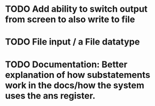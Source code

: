 * TODO Add ability to switch output from screen to also write to file

* TODO File input / a File datatype

* TODO Documentation: Better explanation of how substatements work in the docs/how the system uses the ans register.

